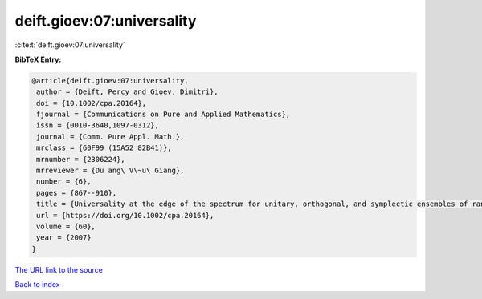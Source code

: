 deift.gioev:07:universality
===========================

:cite:t:`deift.gioev:07:universality`

**BibTeX Entry:**

.. code-block:: bibtex

   @article{deift.gioev:07:universality,
    author = {Deift, Percy and Gioev, Dimitri},
    doi = {10.1002/cpa.20164},
    fjournal = {Communications on Pure and Applied Mathematics},
    issn = {0010-3640,1097-0312},
    journal = {Comm. Pure Appl. Math.},
    mrclass = {60F99 (15A52 82B41)},
    mrnumber = {2306224},
    mrreviewer = {Du ang\ V\~u\ Giang},
    number = {6},
    pages = {867--910},
    title = {Universality at the edge of the spectrum for unitary, orthogonal, and symplectic ensembles of random matrices},
    url = {https://doi.org/10.1002/cpa.20164},
    volume = {60},
    year = {2007}
   }
`The URL link to the source <ttps://doi.org/10.1002/cpa.20164}>`_


`Back to index <../By-Cite-Keys.html>`_

